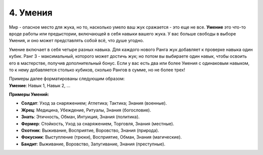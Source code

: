 .. _ch4-proficiencies:
4. Умения
===========

Мир - опасное место для жука, но то, насколько умело ваш жук сражается - это еще не все. **Умение** это что-то вроде работы или предыстории, включающей в себя навыки вашего жука. У вас больше свободы в выборе Умения, и оно может представлять собой всё, что душе угодно. 

Умение включает в себя четыре разных навыка. Для каждого нового Ранга жук добавляет к проверке навыка один кубик. Ранг 3 - максимальный, которого может достичь жук; но потом вы выбираете один навык, чтобы освоить его в мастерстве, получив дополнительный бонус. Если у вас есть два или более Умения с одинаковым навыком, то к нему добавляется столько кубиков, сколько Рангов в сумме, но не более трех!

| Примеры далее форматированы следующим образом:
| **Умение**: Навык 1, Навык 2, ...

**Примеры Умений:**

* **Солдат**: Уход за снаряжением; Атлетика; Тактика; Знания (военные).
* **Жрец**: Медицина, Убеждение, Ритуалы, Знания (богословие).
* **Знать**: Этичность, Обман, Интуиция, Знания (политика).
* **Фермер**: Стойкость, Уход за снаряжением, Торговля, Знания (местные).
* **Охотник**: Выживание, Восприятие, Воровство, Знания (природа).
* **Фокусник**: Выступление (трюки), Восприятие, Обман, Знания (магические).
* **Бандит**: Выживание, Воровство, Запугивание, Знания (преступные).

